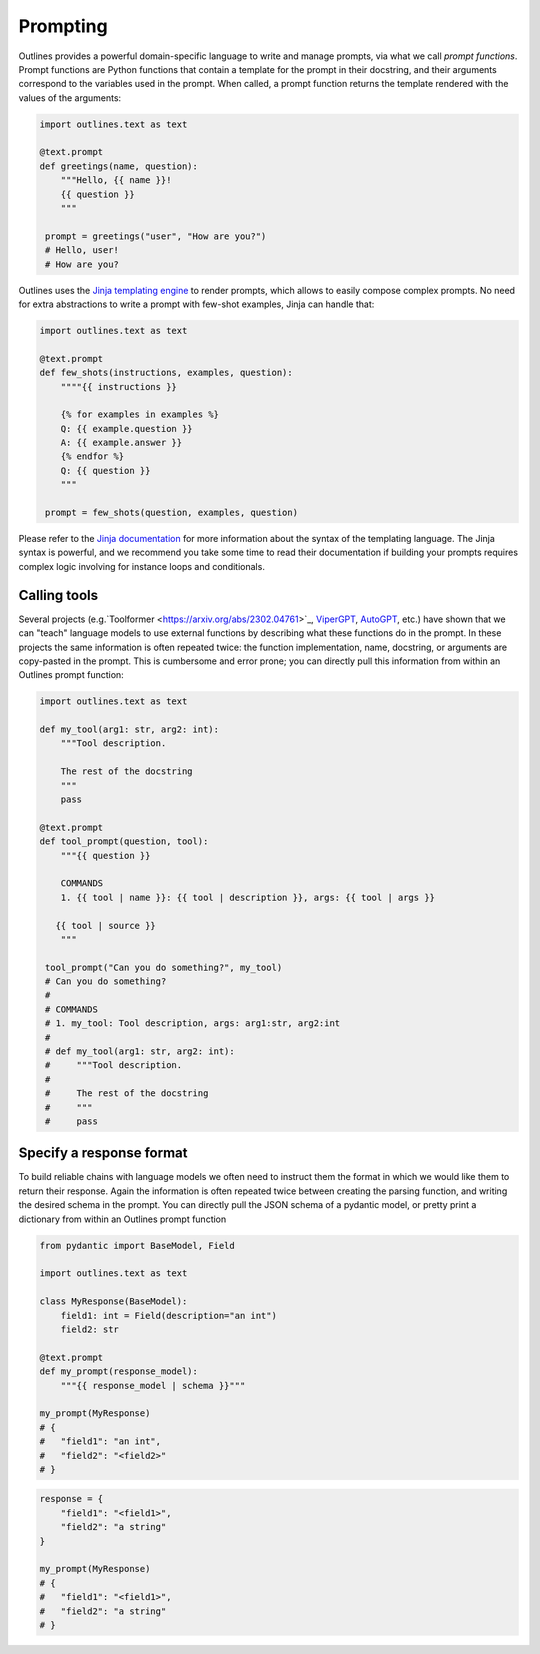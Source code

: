 Prompting
=========

Outlines provides a powerful domain-specific language to write and manage prompts, via what we call *prompt functions*. Prompt functions are Python functions that contain a template for the prompt in their docstring, and their arguments correspond to the variables used in the prompt. When called, a prompt function returns the template rendered with the values of the arguments:

.. code::

   import outlines.text as text

   @text.prompt
   def greetings(name, question):
       """Hello, {{ name }}!
       {{ question }}
       """

    prompt = greetings("user", "How are you?")
    # Hello, user!
    # How are you?


Outlines uses the `Jinja templating engine <https://jinja.palletsprojects.com/en/3.1.x/>`_ to render prompts, which allows to easily compose complex prompts. No need for extra abstractions to write a prompt with few-shot examples, Jinja can handle that:

.. code::

   import outlines.text as text

   @text.prompt
   def few_shots(instructions, examples, question):
       """"{{ instructions }}

       {% for examples in examples %}
       Q: {{ example.question }}
       A: {{ example.answer }}
       {% endfor %}
       Q: {{ question }}
       """

    prompt = few_shots(question, examples, question)


Please refer to the `Jinja documentation <https://jinja.palletsprojects.com/en/3.1.x/>`_ for more information about the syntax of the templating language. The Jinja syntax is powerful, and we recommend you take some time to read their documentation if building your prompts requires complex logic involving for instance loops and conditionals.


Calling tools
~~~~~~~~~~~~~

Several projects (e.g.`Toolformer <https://arxiv.org/abs/2302.04761>`_, `ViperGPT <https://viper.cs.columbia.edu/>`_, `AutoGPT <https://github.com/Significant-Gravitas/Auto-GPT>`_, etc.) have shown that we can "teach" language models to use external functions by describing what these functions do in the prompt. In these projects the same information is often repeated twice: the function implementation, name, docstring, or arguments are copy-pasted in the prompt. This is cumbersome and error prone; you can directly pull this information from within an Outlines prompt function:

.. code::

   import outlines.text as text

   def my_tool(arg1: str, arg2: int):
       """Tool description.

       The rest of the docstring
       """
       pass

   @text.prompt
   def tool_prompt(question, tool):
       """{{ question }}

       COMMANDS
       1. {{ tool | name }}: {{ tool | description }}, args: {{ tool | args }}

      {{ tool | source }}
       """

    tool_prompt("Can you do something?", my_tool)
    # Can you do something?
    #
    # COMMANDS
    # 1. my_tool: Tool description, args: arg1:str, arg2:int
    #
    # def my_tool(arg1: str, arg2: int):
    #     """Tool description.
    #
    #     The rest of the docstring
    #     """
    #     pass


Specify a response format
~~~~~~~~~~~~~~~~~~~~~~~~~

To build reliable chains with language models we often need to instruct them the format in which we would like them to return their response. Again the information is often repeated twice between creating the parsing function, and writing the desired schema in the prompt. You can directly pull the JSON schema of a pydantic model, or pretty print a dictionary from within an Outlines prompt function

.. code::

   from pydantic import BaseModel, Field

   import outlines.text as text

   class MyResponse(BaseModel):
       field1: int = Field(description="an int")
       field2: str

   @text.prompt
   def my_prompt(response_model):
       """{{ response_model | schema }}"""

   my_prompt(MyResponse)
   # {
   #   "field1": "an int",
   #   "field2": "<field2>"
   # }


.. code::

   response = {
       "field1": "<field1>",
       "field2": "a string"
   }

   my_prompt(MyResponse)
   # {
   #   "field1": "<field1>",
   #   "field2": "a string"
   # }
